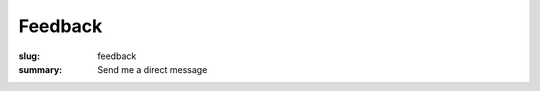Feedback
########

:slug: feedback
:summary: Send me a direct message

.. raw:: html

   <form method="POST" action="https://formspree.io/vorakl@protonmail.com">
      <p>
         E-mail <br />        
         <input type="email" name="email"">
      </p>
      <p>
         Name <br />
         <input type="name" name="name"">
      </p>
      <p>
         Message * <br />
         <textarea class="span8" rows="10" maxlength="1024" required="required" name="message"></textarea>
      </p>
      <p><h4> * - required fields</h4></p>
      <button class="btn btn-info xsmall left" type="submit">send</button>
   </form>
